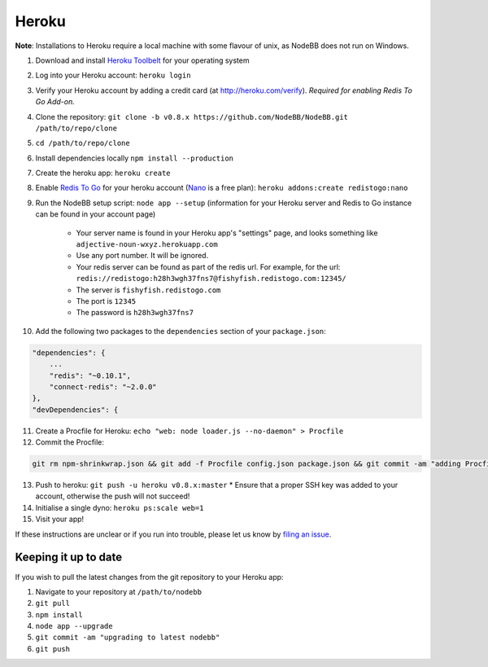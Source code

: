 Heroku
======

**Note**: Installations to Heroku require a local machine with some flavour of unix, as NodeBB does not run on Windows.

1. Download and install `Heroku Toolbelt <https://toolbelt.heroku.com/>`_ for your operating system
2. Log into your Heroku account: ``heroku login``
3. Verify your Heroku account by adding a credit card (at http://heroku.com/verify). *Required for enabling Redis To Go Add-on.*
4. Clone the repository: ``git clone -b v0.8.x https://github.com/NodeBB/NodeBB.git /path/to/repo/clone``
5. ``cd /path/to/repo/clone``
6. Install dependencies locally ``npm install --production``
7. Create the heroku app: ``heroku create``
8. Enable `Redis To Go <https://addons.heroku.com/redistogo>`_ for your heroku account (`Nano <https://addons.heroku.com/redistogo#nano>`_ is a free plan): ``heroku addons:create redistogo:nano``
9. Run the NodeBB setup script: ``node app --setup`` (information for your Heroku server and Redis to Go instance can be found in your account page)

    * Your server name is found in your Heroku app's "settings" page, and looks something like ``adjective-noun-wxyz.herokuapp.com``
    * Use any port number. It will be ignored.
    * Your redis server can be found as part of the redis url. For example, for the url: ``redis://redistogo:h28h3wgh37fns7@fishyfish.redistogo.com:12345/``
    * The server is ``fishyfish.redistogo.com``
    * The port is ``12345``
    * The password is ``h28h3wgh37fns7``

10. Add the following two packages to the ``dependencies`` section of your ``package.json``:

.. code:: json

        "dependencies": {
            ...
            "redis": "~0.10.1",
            "connect-redis": "~2.0.0"
        },
        "devDependencies": {

11. Create a Procfile for Heroku: ``echo "web: node loader.js --no-daemon" > Procfile``
12. Commit the Procfile:

.. code:: bash

	git rm npm-shrinkwrap.json && git add -f Procfile config.json package.json && git commit -am "adding Procfile and configs for Heroku"

13. Push to heroku: ``git push -u heroku v0.8.x:master``
    * Ensure that a proper SSH key was added to your account, otherwise the push will not succeed!
14. Initialise a single dyno: ``heroku ps:scale web=1``
15. Visit your app!

If these instructions are unclear or if you run into trouble, please let us know by `filing an issue <https://github.com/NodeBB/NodeBB/issues>`_.

Keeping it up to date
---------------------

If you wish to pull the latest changes from the git repository to your Heroku app:

1. Navigate to your repository at ``/path/to/nodebb``
2. ``git pull``
3. ``npm install``
4. ``node app --upgrade``
5. ``git commit -am "upgrading to latest nodebb"``
6. ``git push``
